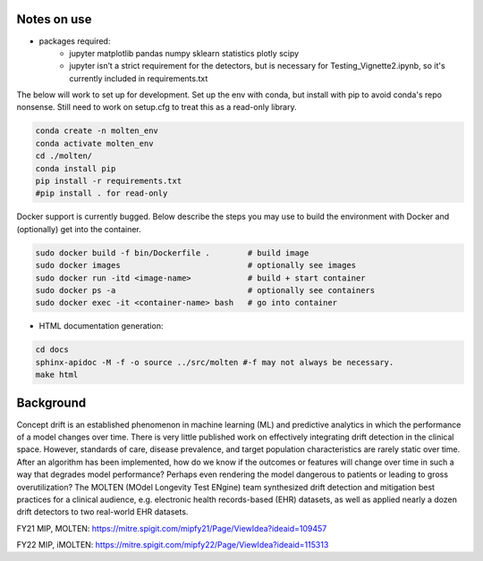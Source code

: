 |pipeline|

.. |pipeline| image:: https://gitlab.mitre.org/lnicholl/molten/badges/dev/pipeline.svg
   :target: https://gitlab.mitre.org/lnicholl/molten/-/commits/dev

|coverage|

.. |coverage| image:: https://gitlab.mitre.org/lnicholl/molten/badges/dev/coverage.svg
   :target: https://gitlab.mitre.org/lnicholl/molten/-/commits/dev

Notes on use
============



-  packages required:
    -  jupyter matplotlib pandas numpy sklearn statistics plotly scipy
    -  jupyter isn’t a strict requirement for the detectors, but is necessary for Testing_Vignette2.ipynb, so it's currently included in requirements.txt

The below will work to set up for development. Set up the env with conda, but install 
with pip to avoid conda's repo nonsense. 
Still need to work on setup.cfg to treat this as a read-only library.

.. code-block:: python

   conda create -n molten_env
   conda activate molten_env
   cd ./molten/       
   conda install pip       
   pip install -r requirements.txt 
   #pip install . for read-only

Docker support is currently bugged. Below describe the steps you may use to build the environment with Docker and (optionally) get into the container.

.. code-block:: python

   sudo docker build -f bin/Dockerfile .        # build image
   sudo docker images                           # optionally see images
   sudo docker run -itd <image-name>            # build + start container
   sudo docker ps -a                            # optionally see containers
   sudo docker exec -it <container-name> bash   # go into container
   



- HTML documentation generation:

.. code-block:: python

   cd docs
   sphinx-apidoc -M -f -o source ../src/molten #-f may not always be necessary.
   make html


Background
==========

Concept drift is an established phenomenon in machine learning (ML) and
predictive analytics in which the performance of a model changes over
time. There is very little published work on effectively integrating
drift detection in the clinical space. However, standards of care,
disease prevalence, and target population characteristics are rarely
static over time. After an algorithm has been implemented, how do we
know if the outcomes or features will change over time in such a way
that degrades model performance? Perhaps even rendering the model
dangerous to patients or leading to gross overutilization? The MOLTEN
(MOdel Longevity Test ENgine) team synthesized drift detection and
mitigation best practices for a clinical audience, e.g. electronic
health records-based (EHR) datasets, as well as applied nearly a dozen
drift detectors to two real-world EHR datasets.

FY21 MIP, MOLTEN:
https://mitre.spigit.com/mipfy21/Page/ViewIdea?ideaid=109457

FY22 MIP, iMOLTEN:
https://mitre.spigit.com/mipfy22/Page/ViewIdea?ideaid=115313
